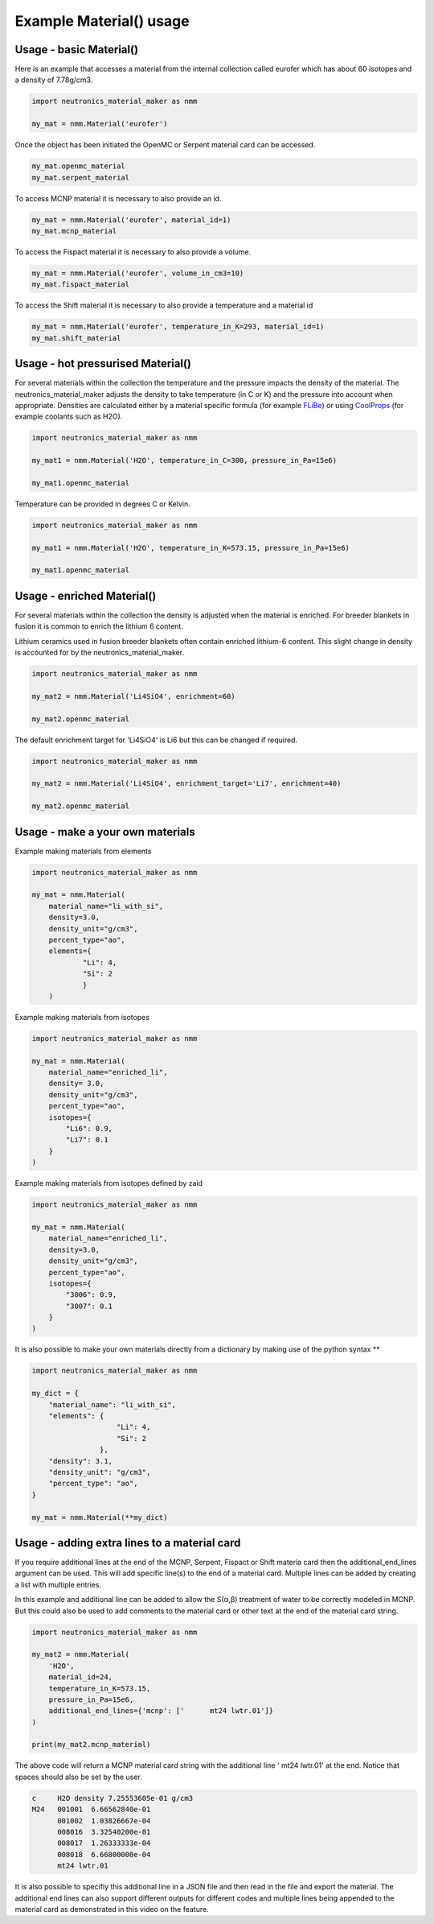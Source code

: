 Example Material() usage
========================

Usage - basic Material()
------------------------

Here is an example that accesses a material from the internal collection called eurofer which has about 60 isotopes and a density of 7.78g/cm3.

.. code-block:: python

   import neutronics_material_maker as nmm

   my_mat = nmm.Material('eurofer')

Once the object has been initiated the OpenMC or Serpent material card can be accessed.

.. code-block:: python

   my_mat.openmc_material
   my_mat.serpent_material

To access MCNP material it is necessary to also provide an id.

.. code-block:: python

   my_mat = nmm.Material('eurofer', material_id=1)
   my_mat.mcnp_material

To access the Fispact material it is necessary to also provide a volume.

.. code-block:: python

   my_mat = nmm.Material('eurofer', volume_in_cm3=10)
   my_mat.fispact_material

To access the Shift material it is necessary to also provide a temperature and
a material id

.. code-block:: python

   my_mat = nmm.Material('eurofer', temperature_in_K=293, material_id=1)
   my_mat.shift_material


Usage - hot pressurised  Material()
-----------------------------------

For several materials within the collection the temperature and the pressure impacts the density of the material. The neutronics_material_maker adjusts the density to take temperature (in C or K) and the pressure into account when appropriate. Densities are calculated either by a material specific formula (for example `FLiBe <https://github.com/ukaea/neutronics_material_maker/blob/openmc_version/neutronics_material_maker/data/multiplier_and_breeder_materials.json>`_) or using `CoolProps <https://pypi.org/project/CoolProp/>`_ (for example coolants such as H2O).

.. code-block:: python

    import neutronics_material_maker as nmm

    my_mat1 = nmm.Material('H2O', temperature_in_C=300, pressure_in_Pa=15e6)

    my_mat1.openmc_material

Temperature can be provided in degrees C or Kelvin.

.. code-block:: python

    import neutronics_material_maker as nmm

    my_mat1 = nmm.Material('H2O', temperature_in_K=573.15, pressure_in_Pa=15e6)

    my_mat1.openmc_material


Usage - enriched Material()
---------------------------

For several materials within the collection the density is adjusted when the material is enriched. For breeder blankets in fusion it is common to enrich the lithium 6 content.

Lithium ceramics used in fusion breeder blankets often contain enriched lithium-6 content. This slight change in density is accounted for by the neutronics_material_maker.

.. code-block:: python

    import neutronics_material_maker as nmm

    my_mat2 = nmm.Material('Li4SiO4', enrichment=60)

    my_mat2.openmc_material


The default enrichment target for 'Li4SiO4' is Li6 but this can be changed if required.

.. code-block:: python

    import neutronics_material_maker as nmm

    my_mat2 = nmm.Material('Li4SiO4', enrichment_target='Li7', enrichment=40)

    my_mat2.openmc_material


Usage - make a your own materials
---------------------------------

Example making materials from elements

.. code-block:: python

    import neutronics_material_maker as nmm

    my_mat = nmm.Material(
        material_name="li_with_si",
        density=3.0,
        density_unit="g/cm3",
        percent_type="ao",
        elements={
                "Li": 4,
                "Si": 2
                }
        )


Example making materials from isotopes

.. code-block:: python

    import neutronics_material_maker as nmm

    my_mat = nmm.Material(
        material_name="enriched_li",
        density= 3.0,
        density_unit="g/cm3",
        percent_type="ao",
        isotopes={
            "Li6": 0.9,
            "Li7": 0.1
        }
    )

Example making materials from isotopes defined by zaid

.. code-block:: python

    import neutronics_material_maker as nmm

    my_mat = nmm.Material(
        material_name="enriched_li",
        density=3.0,
        density_unit="g/cm3",
        percent_type="ao",
        isotopes={
            "3006": 0.9,
            "3007": 0.1
        }
    )

It is also possible to make your own materials directly from a dictionary by making use of the python syntax **

.. code-block:: python

    import neutronics_material_maker as nmm
    
    my_dict = {
        "material_name": "li_with_si",
        "elements": {
                        "Li": 4,
                        "Si": 2
                    },
        "density": 3.1,
        "density_unit": "g/cm3",
        "percent_type": "ao",
    }

    my_mat = nmm.Material(**my_dict)

Usage - adding extra lines to a material card
---------------------------------------------

If you require additional lines at the end of the MCNP, Serpent, Fispact or
Shift materia card then the additional_end_lines argument can be used. This
will add specific line(s) to the end of a material card. Multiple lines can be
added by creating a list with multiple entries.

In this example and additional line can be added to allow the S(α,β) treatment
of water to be correctly modeled in MCNP. But this could also be used to add
comments to the material card or other text at the end of the material card
string.

.. code-block:: python

    import neutronics_material_maker as nmm

    my_mat2 = nmm.Material(
        'H2O',
        material_id=24,
        temperature_in_K=573.15,
        pressure_in_Pa=15e6,
        additional_end_lines={'mcnp': ['      mt24 lwtr.01']}
    )

    print(my_mat2.mcnp_material)

The above code will return a MCNP material card string with the additional line
'      mt24 lwtr.01' at the end. Notice that spaces should also be set by the
user.

.. code-block:: bash

    c     H2O density 7.25553605e-01 g/cm3
    M24   001001  6.66562840e-01
          001002  1.03826667e-04
          008016  3.32540200e-01
          008017  1.26333333e-04
          008018  6.66800000e-04
          mt24 lwtr.01

It is also possible to specifiy this additional line in a JSON file and
then read in the file and export the material. The additional end lines can
also support different outputs for different codes and multiple lines being
appended to the material card as demonstrated in this video on the feature.

.. raw:: html

    <iframe width="560" height="315" src="https://www.youtube.com/embed/YLcMkQGOeJE" frameborder="0" allow="accelerometer; autoplay; clipboard-write; encrypted-media; gyroscope; picture-in-picture" allowfullscreen></iframe>

